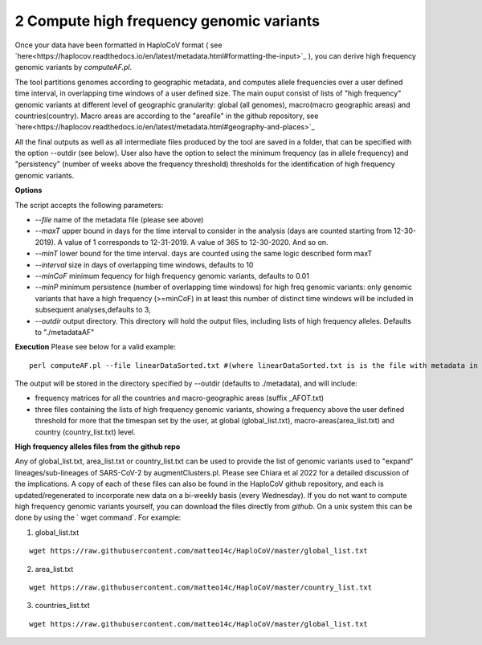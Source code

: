 2 Compute high frequency genomic variants
=========================================

Once your data have been formatted in HaploCoV format ( see `here<https://haplocov.readthedocs.io/en/latest/metadata.html#formatting-the-input>`_ ), you can derive high frequency genomic variants by *computeAF.pl*.

The tool partitions genomes according to geographic metadata, and computes allele frequencies over a user defined time interval, in overlapping time windows of a user defined size. The main ouput consist of lists of "high frequency" genomic variants at different level of geographic granularity: global (all genomes), macro(macro geographic areas) and countries(country). Macro areas are according to the "areafile" in the github repository, see  `here<https://haplocov.readthedocs.io/en/latest/metadata.html#geography-and-places>`_ 

All the final outputs as well as all intermediate files produced by the tool are saved in a folder, that can be specified with the option --outdir (see below). User also have the option to select the minimum frequency (as in allele frequency) and "persistency" (number of weeks above the frequency threshold) thresholds for the identification of high frequency genomic variants.

**Options**

The script accepts the following parameters:

* *--file* name of the metadata file (please see above) 
* *--maxT* upper bound in days for the time interval to consider in the analysis (days are counted starting from 12-30-2019). A value of 1 corresponds to 12-31-2019. A value of 365 to 12-30-2020. And so on. 
* *--minT* lower bound for the time interval. days are counted using the same logic described form maxT
* *--interval*  size in days of overlapping time windows, defaults to 10
* *--minCoF* minimum fequency for high frequency genomic variants, defaults to 0.01 
* *--minP* minimum persistence (number of overlapping time windows) for high freq genomic variants: only genomic variants that have a high frequency (>=minCoF) in at least this number of distinct time windows will be included in subsequent analyses,defaults to 3,
* *--outdir*  output directory. This directory will hold the output files, including lists of high frequency alleles. Defaults to "./metadataAF"

**Execution**
Please see below for a valid example:

::

 perl computeAF.pl --file linearDataSorted.txt #(where linearDataSorted.txt is is the file with metadata in HaploCoV format)


The output will be stored in the directory specified by --outdir (defaults to ./metadata), and will include:

* frequency matrices for all the countries and macro-geographic areas (suffix \_AFOT.txt)
* three files containing the lists of high frequency genomic variants, showing a frequency above the user defined threshold for more that the timespan set by the user, at global (global_list.txt), macro-areas(area_list.txt) and country (country_list.txt) level.


**High frequency alleles files from the github repo**

Any of global_list.txt, area_list.txt or country_list.txt can be used to provide the list of genomic variants used to "expand" lineages/sub-lineages of SARS-CoV-2 by augmentClusters.pl.  Please see Chiara et al 2022 for a detailed discussion of the implications. 
A copy of each of these files can also be found in the HaploCoV github repository, and each is updated/regenerated to incorporate new data on a bi-weekly basis (every Wednesday). If you do not want to compute high frequency genomic variants yourself, you can download the files directly from *github*. On a unix system this can be done by using the  ` wget command`.
For example:

1. global_list.txt 

::

 wget https://raw.githubusercontent.com/matteo14c/HaploCoV/master/global_list.txt


2. area_list.txt 

::

 wget https://raw.githubusercontent.com/matteo14c/HaploCoV/master/country_list.txt

3. countries_list.txt 

::

 wget https://raw.githubusercontent.com/matteo14c/HaploCoV/master/global_list.txt
